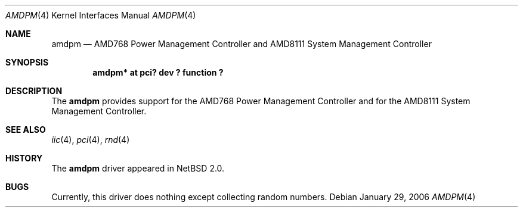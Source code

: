 .\" amdpm.4,v 1.7 2010/02/25 17:08:01 wiz Exp
.\"
.\" Copyright (c) 2002, 2006 The NetBSD Foundation, Inc.
.\" All rights reserved.
.\"
.\" This code is derived from software contributed to The NetBSD Foundation
.\" by Enami Tsugutomo.
.\"
.\" Redistribution and use in source and binary forms, with or without
.\" modification, are permitted provided that the following conditions
.\" are met:
.\" 1. Redistributions of source code must retain the above copyright
.\"    notice, this list of conditions and the following disclaimer.
.\" 2. Redistributions in binary form must reproduce the above copyright
.\"    notice, this list of conditions and the following disclaimer in the
.\"    documentation and/or other materials provided with the distribution.
.\"
.\" THIS SOFTWARE IS PROVIDED BY THE NETBSD FOUNDATION, INC. AND CONTRIBUTORS
.\" ``AS IS'' AND ANY EXPRESS OR IMPLIED WARRANTIES, INCLUDING, BUT NOT LIMITED
.\" TO, THE IMPLIED WARRANTIES OF MERCHANTABILITY AND FITNESS FOR A PARTICULAR
.\" PURPOSE ARE DISCLAIMED.  IN NO EVENT SHALL THE FOUNDATION OR CONTRIBUTORS
.\" BE LIABLE FOR ANY DIRECT, INDIRECT, INCIDENTAL, SPECIAL, EXEMPLARY, OR
.\" CONSEQUENTIAL DAMAGES (INCLUDING, BUT NOT LIMITED TO, PROCUREMENT OF
.\" SUBSTITUTE GOODS OR SERVICES; LOSS OF USE, DATA, OR PROFITS; OR BUSINESS
.\" INTERRUPTION) HOWEVER CAUSED AND ON ANY THEORY OF LIABILITY, WHETHER IN
.\" CONTRACT, STRICT LIABILITY, OR TORT (INCLUDING NEGLIGENCE OR OTHERWISE)
.\" ARISING IN ANY WAY OUT OF THE USE OF THIS SOFTWARE, EVEN IF ADVISED OF THE
.\" POSSIBILITY OF SUCH DAMAGE.
.\"
.Dd January 29, 2006
.Dt AMDPM 4
.Os
.Sh NAME
.Nm amdpm
.Nd AMD768 Power Management Controller and AMD8111 System Management Controller
.Sh SYNOPSIS
.Cd "amdpm* at pci? dev ? function ?"
.Sh DESCRIPTION
The
.Nm
provides support for the AMD768 Power Management Controller
and for the AMD8111 System Management Controller.
.Sh SEE ALSO
.Xr iic 4 ,
.Xr pci 4 ,
.Xr rnd 4
.Sh HISTORY
The
.Nm
driver appeared in
.Nx 2.0 .
.Sh BUGS
Currently, this driver does nothing except collecting random numbers.
